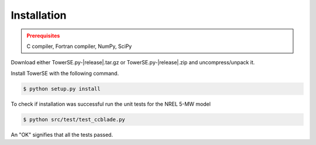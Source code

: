 Installation
------------

.. admonition:: Prerequisites
   :class: warning

   C compiler, Fortran compiler, NumPy, SciPy

Download either TowerSE.py-|release|.tar.gz or TowerSE.py-|release|.zip and uncompress/unpack it.

Install TowerSE with the following command.

.. code-block:: bash

   $ python setup.py install

To check if installation was successful run the unit tests for the NREL 5-MW model

.. code-block:: bash

   $ python src/test/test_ccblade.py

An "OK" signifies that all the tests passed.

.. only:: latex

    To access an HTML version of this documentation that contains further details and links to the source code, open <link>_.
